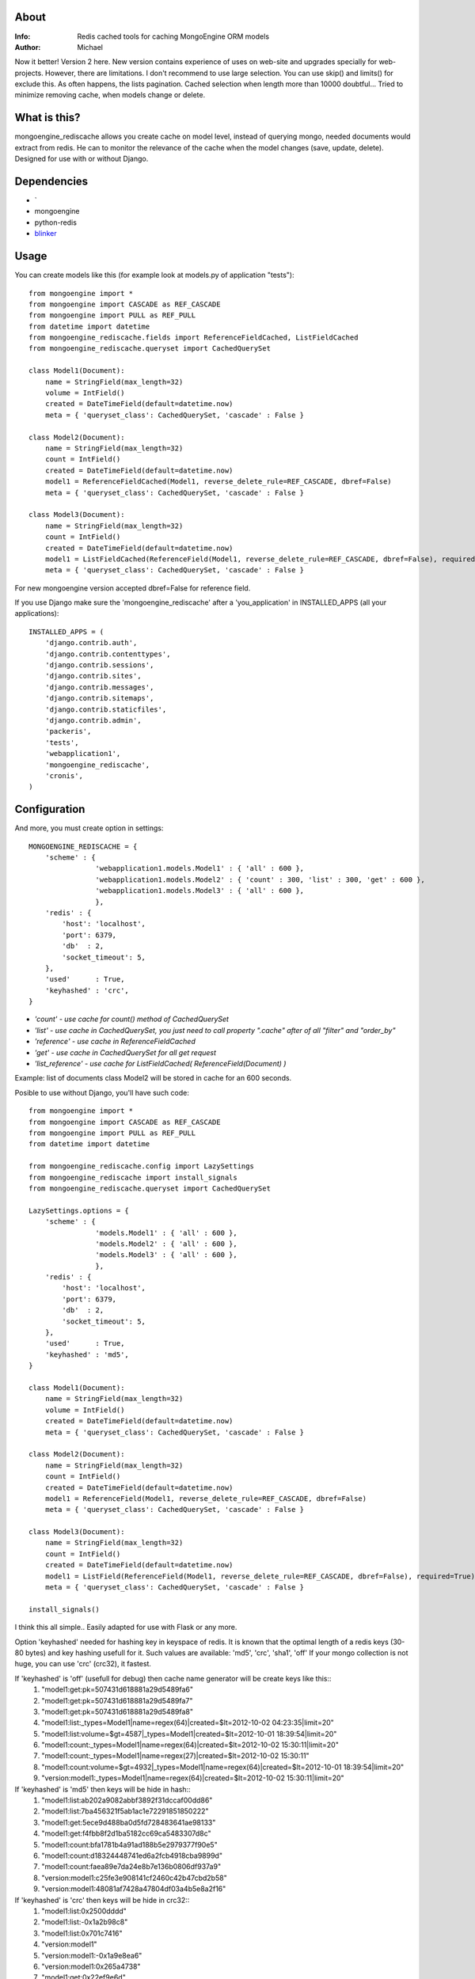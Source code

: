 About
=====
:Info: Redis cached tools for caching MongoEngine ORM models
:Author: Michael

Now it better! Version 2 here.
New version contains experience of uses on web-site and upgrades specially for web-projects.
However, there are limitations. I don't recommend to use large selection.
You can use skip() and limits() for exclude this. As often happens, the lists pagination.
Cached selection when length more than 10000 doubtful...
Tried to minimize removing cache, when models change or delete.

What is this?
=====
mongoengine_rediscache allows you create cache on model level,
instead of querying mongo, needed documents would extract from redis.
He can to monitor the relevance of the cache when the model changes (save, update, delete).
Designed for use with or without Django.

Dependencies
=====
- `
- mongoengine
- python-redis
- `blinker <http://pypi.python.org/pypi/blinker#downloads>`_

Usage
=====
You can create models like this (for example look at models.py of application "tests")::

	from mongoengine import *
	from mongoengine import CASCADE as REF_CASCADE
	from mongoengine import PULL as REF_PULL
	from datetime import datetime
	from mongoengine_rediscache.fields import ReferenceFieldCached, ListFieldCached
	from mongoengine_rediscache.queryset import CachedQuerySet
	
	class Model1(Document):
	    name = StringField(max_length=32)
	    volume = IntField()
	    created = DateTimeField(default=datetime.now)
	    meta = { 'queryset_class': CachedQuerySet, 'cascade' : False }
	
	class Model2(Document):
	    name = StringField(max_length=32)
	    count = IntField()
	    created = DateTimeField(default=datetime.now)
	    model1 = ReferenceFieldCached(Model1, reverse_delete_rule=REF_CASCADE, dbref=False)
	    meta = { 'queryset_class': CachedQuerySet, 'cascade' : False }
	
	class Model3(Document):
	    name = StringField(max_length=32)
	    count = IntField()
	    created = DateTimeField(default=datetime.now)
	    model1 = ListFieldCached(ReferenceField(Model1, reverse_delete_rule=REF_CASCADE, dbref=False), required=True)
	    meta = { 'queryset_class': CachedQuerySet, 'cascade' : False }

For new mongoengine version accepted dbref=False for reference field.

If you use Django make sure the 'mongoengine_rediscache' after a 'you_application' in INSTALLED_APPS (all your applications)::

	INSTALLED_APPS = (
	    'django.contrib.auth',
	    'django.contrib.contenttypes',
	    'django.contrib.sessions',
	    'django.contrib.sites',
	    'django.contrib.messages',
	    'django.contrib.sitemaps',
	    'django.contrib.staticfiles',
	    'django.contrib.admin',
	    'packeris',
	    'tests',
	    'webapplication1',
	    'mongoengine_rediscache',
	    'cronis',
	)


Configuration
=====
And more, you must create option in settings::

	MONGOENGINE_REDISCACHE = {
	    'scheme' : {
	                'webapplication1.models.Model1' : { 'all' : 600 },
	                'webapplication1.models.Model2' : { 'count' : 300, 'list' : 300, 'get' : 600 },
	                'webapplication1.models.Model3' : { 'all' : 600 },
	                },
	    'redis' : {
	        'host': 'localhost',
	        'port': 6379,
	        'db'  : 2,
	        'socket_timeout': 5,
	    },
	    'used'      : True,
	    'keyhashed' : 'crc',
	}

- `'count' - use cache for count() method of CachedQuerySet`
- `'list' - use cache in CachedQuerySet, you just need to call property ".cache" after of all "filter" and "order_by"`
- `'reference' - use cache in ReferenceFieldCached`
- `'get' - use cache in CachedQuerySet for all get request`
- `'list_reference' - use cache for ListFieldCached( ReferenceField(Document) )`
Example: list of documents class Model2 will be stored in cache for an 600 seconds.

Posible to use without Django, you'll have such code::

	from mongoengine import *
	from mongoengine import CASCADE as REF_CASCADE
	from mongoengine import PULL as REF_PULL
	from datetime import datetime
	
	from mongoengine_rediscache.config import LazySettings
	from mongoengine_rediscache import install_signals
	from mongoengine_rediscache.queryset import CachedQuerySet
	
	LazySettings.options = {
	    'scheme' : {
	                'models.Model1' : { 'all' : 600 },
	                'models.Model2' : { 'all' : 600 },
	                'models.Model3' : { 'all' : 600 },
	                },
	    'redis' : {
	        'host': 'localhost',
	        'port': 6379,
	        'db'  : 2,
	        'socket_timeout': 5,
	    },
	    'used'      : True,
	    'keyhashed' : 'md5',
	}
	
	class Model1(Document):
	    name = StringField(max_length=32)
	    volume = IntField()
	    created = DateTimeField(default=datetime.now)
	    meta = { 'queryset_class': CachedQuerySet, 'cascade' : False }
	
	class Model2(Document):
	    name = StringField(max_length=32)
	    count = IntField()
	    created = DateTimeField(default=datetime.now)
	    model1 = ReferenceField(Model1, reverse_delete_rule=REF_CASCADE, dbref=False)
	    meta = { 'queryset_class': CachedQuerySet, 'cascade' : False }
	
	class Model3(Document):
	    name = StringField(max_length=32)
	    count = IntField()
	    created = DateTimeField(default=datetime.now)
	    model1 = ListField(ReferenceField(Model1, reverse_delete_rule=REF_CASCADE, dbref=False), required=True)
	    meta = { 'queryset_class': CachedQuerySet, 'cascade' : False }
	
	install_signals()

I think this all simple..
Easily adapted for use with Flask or any more.

Option 'keyhashed' needed for hashing key in keyspace of redis.
It is known that the optimal length of a redis keys (30-80 bytes) and key hashing usefull for it.
Such values are available: 'md5', 'crc', 'sha1', 'off'
If your mongo collection is not huge, you can use 'crc' (crc32), it fastest.

If 'keyhashed' is 'off' (usefull for debug) then cache name generator will be create keys like this::
  1) "model1:get:pk=507431d618881a29d5489fa6"
  2) "model1:get:pk=507431d618881a29d5489fa7"
  3) "model1:get:pk=507431d618881a29d5489fa8"
  4) "model1:list:_types=Model1|name=regex(64)|created=$lt=2012-10-02 04:23:35|limit=20"
  5) "model1:list:volume=$gt=4587|_types=Model1|created=$lt=2012-10-01 18:39:54|limit=20"
  6) "model1:count:_types=Model1|name=regex(64)|created=$lt=2012-10-02 15:30:11|limit=20"
  7) "model1:count:_types=Model1|name=regex(27)|created=$lt=2012-10-02 15:30:11"
  8) "model1:count:volume=$gt=4932|_types=Model1|name=regex(64)|created=$lt=2012-10-01 18:39:54|limit=20"
  9) "version:model1:_types=Model1|name=regex(64)|created=$lt=2012-10-02 15:30:11|limit=20"

If 'keyhashed' is 'md5' then keys will be hide in hash::
  1) "model1:list:ab202a9082abbf3892f31dccaf00dd86"
  2) "model1:list:7ba456321f5ab1ac1e72291851850222"
  3) "model1:get:5ece9d488ba0d5fd728483641ae98133"
  4) "model1:get:f4fbb8f2d1ba5182cc69ca5483307d8c"
  5) "model1:count:bfa1781b4a91ad188b5e2979377f90e5"
  6) "model1:count:d18324448741ed6a2fcb4918cba9899d"
  7) "model1:count:faea89e7da24e8b7e136b0806df937a9"
  8) "version:model1:c25fe3e908141cf2460c42b47cbd2b58"
  9) "version:model1:48081af7428a47804df03a4b5e8a2f16"

If 'keyhashed' is 'crc' then keys will be hide in crc32::
  1) "model1:list:0x2500dddd"
  2) "model1:list:-0x1a2b98c8"
  3) "model1:list:0x701c7416"
  4) "version:model1"
  5) "version:model1:-0x1a9e8ea6"
  6) "version:model1:0x265a4738"
  7) "model1:get:0x22ef9e6d"
  8) "model1:get:-0x445aa237"
  9) "model1:get:-0x18b616c0"

This will be usefull if you have a lot of different samples of one collection.

Simple tests
=====
OS and soft::

	os: Debian GNU/Linux 3.2.0-3-amd64 x86_64
	cpu: Intel(R) Pentium(R) CPU P6200  @ 2.13GHz
	ram: 5657mb
	redis-server 2.4.14-1
	mongodb 2.0.6-1
	python 2.7.3rc2
	pymongo 2.3
	mongoengine 0.7.4
	redis-py 2.4.13

Here primitive test the speed of documents get::

	=== simple get ===
	---- cache: on ----
	Get test (operations count: 50 000):
	time: 10.1263229847
	time: 9.63664793968
	time: 9.62323498726
	time: 9.86023807526
	
	---- cache: off ----
	Get test (operations count: 50 000):
	time: 52.4118318558
	time: 52.0931260586
	time: 54.8670527935
	time: 54.3389751911
	
	=== getting lists and his length ===
	---- cache: on ----
	Count&List test (operations count: 1000):
	time: 2.64498996735
	object count: 20000
	total lists size 1.220 mb
	time: 2.51725912094
	object count: 20000
	total lists size 1.220 mb
	
	Count&List test (operations count: 10 000):
	time: 27.3708209991
	object count: 200000
	total lists size 12.20 mb
	time: 27.2179660797
	object count: 200000
	total lists size 12.20 mb
	
	---- cache: off ----
	Count&List test (operations count: 1000):
	time: 50.7567090988
	object count: 18361
	total lists size 1.120 mb
	time: 50.4682869911
	object count: 18459
	total lists size 1.126 mb
	
	Count&List test (operations count: 10 000):
	time: 426.830417871
	object count: 200000
	total lists size 12.20 mb
	time: 426.300350904
	object count: 200000
	total lists size 12.20 mb
	
	=== getting reference document ===
	---- cache: on ----
	Reference get test (operations count: 10000):
	time: 4.35703992844
	time: 4.46496796608
	time: 3.83190703392
	time: 4.36581397057
	
	---- cache: off ----
	Reference get test (operations count: 10000):
	time: 19.0283870697
	time: 17.5101211071
	time: 18.8498110771
	time: 18.0227570534
	
	=== getting reference list ===
	---- cache: on ----
	Reference list test (operations count: 10000):
	time: 13.4849770069
	total lists size 5.825 mb
	time: 14.1508440971
	total lists size 5.801 mb
	time: 14.4012730122
	total lists size 5.859 mb
	Reference list test (operations count: 10000):
	time: 12.7077980042
	total lists size 5.804 mb
	
	---- cache: off ----
	Reference list test (operations count: 10000):
	time: 46.5085849762
	total lists size 5.823 mb
	time: 48.3886919022
	total lists size 5.807 mb
	time: 19.1344659328
	total lists size 1.220 mb
	time: 45.919934988
	total lists size 5.760 mb

profit obvious..

Sincerely, Michael Vorotyntsev.
